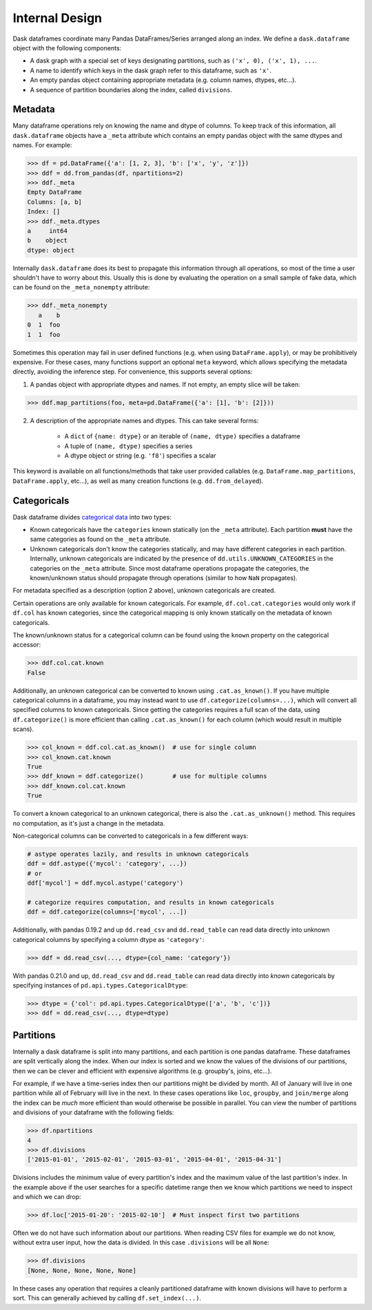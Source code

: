 Internal Design
===============

Dask dataframes coordinate many Pandas DataFrames/Series arranged along an
index. We define a ``dask.dataframe`` object with the following components:

- A dask graph with a special set of keys designating partitions, such as
  ``('x', 0), ('x', 1), ...``.
- A name to identify which keys in the dask graph refer to this dataframe, such
  as ``'x'``.
- An empty pandas object containing appropriate metadata (e.g.  column names,
  dtypes, etc...).
- A sequence of partition boundaries along the index, called ``divisions``.

Metadata
--------

Many dataframe operations rely on knowing the name and dtype of columns. To
keep track of this information, all ``dask.dataframe`` objects have a ``_meta``
attribute which contains an empty pandas object with the same dtypes and names.
For example:

.. code-block:: python

   >>> df = pd.DataFrame({'a': [1, 2, 3], 'b': ['x', 'y', 'z']})
   >>> ddf = dd.from_pandas(df, npartitions=2)
   >>> ddf._meta
   Empty DataFrame
   Columns: [a, b]
   Index: []
   >>> ddf._meta.dtypes
   a     int64
   b    object
   dtype: object

Internally ``dask.dataframe`` does its best to propagate this information
through all operations, so most of the time a user shouldn't have to worry
about this.  Usually this is done by evaluating the operation on a small sample
of fake data, which can be found on the ``_meta_nonempty`` attribute:

.. code-block:: python

   >>> ddf._meta_nonempty
      a    b
   0  1  foo
   1  1  foo

Sometimes this operation may fail in user defined functions (e.g. when using
``DataFrame.apply``), or may be prohibitively expensive.  For these cases, many
functions support an optional ``meta`` keyword, which allows specifying the
metadata directly, avoiding the inference step. For convenience, this supports
several options:

1. A pandas object with appropriate dtypes and names. If not empty, an empty
   slice will be taken:

.. code-block:: python

  >>> ddf.map_partitions(foo, meta=pd.DataFrame({'a': [1], 'b': [2]}))

2. A description of the appropriate names and dtypes. This can take several forms:

    * A ``dict`` of ``{name: dtype}`` or an iterable of ``(name, dtype)``
      specifies a dataframe
    * A tuple of ``(name, dtype)`` specifies a series
    * A dtype object or string (e.g. ``'f8'``) specifies a scalar

This keyword is available on all functions/methods that take user provided
callables (e.g. ``DataFrame.map_partitions``, ``DataFrame.apply``, etc...), as
well as many creation functions (e.g. ``dd.from_delayed``).

Categoricals
------------

Dask dataframe divides `categorical data`_ into two types:

- Known categoricals have the ``categories`` known statically (on the ``_meta``
  attribute). Each partition **must** have the same categories as found on the
  ``_meta`` attribute.
- Unknown categoricals don't know the categories statically, and may have
  different categories in each partition.  Internally, unknown categoricals are
  indicated by the presence of ``dd.utils.UNKNOWN_CATEGORIES`` in the
  categories on the ``_meta`` attribute.  Since most dataframe operations
  propagate the categories, the known/unknown status should propagate through
  operations (similar to how ``NaN`` propagates).

For metadata specified as a description (option 2 above), unknown categoricals
are created.

Certain operations are only available for known categoricals. For example,
``df.col.cat.categories`` would only work if ``df.col`` has known categories,
since the categorical mapping is only known statically on the metadata of known
categoricals.

The known/unknown status for a categorical column can be found using the
``known`` property on the categorical accessor:

.. code-block:: python

    >>> ddf.col.cat.known
    False

Additionally, an unknown categorical can be converted to known using
``.cat.as_known()``. If you have multiple categorical columns in a dataframe,
you may instead want to use ``df.categorize(columns=...)``, which will convert
all specified columns to known categoricals. Since getting the categories
requires a full scan of the data, using ``df.categorize()`` is more efficient
than calling ``.cat.as_known()`` for each column (which would result in
multiple scans).

.. code-block:: python

    >>> col_known = ddf.col.cat.as_known()  # use for single column
    >>> col_known.cat.known
    True
    >>> ddf_known = ddf.categorize()        # use for multiple columns
    >>> ddf_known.col.cat.known
    True

To convert a known categorical to an unknown categorical, there is also the
``.cat.as_unknown()`` method. This requires no computation, as it's just a
change in the metadata.

Non-categorical columns can be converted to categoricals in a few different
ways:

.. code-block:: python

    # astype operates lazily, and results in unknown categoricals
    ddf = ddf.astype({'mycol': 'category', ...})
    # or
    ddf['mycol'] = ddf.mycol.astype('category')

    # categorize requires computation, and results in known categoricals
    ddf = ddf.categorize(columns=['mycol', ...])

Additionally, with pandas 0.19.2 and up ``dd.read_csv`` and ``dd.read_table``
can read data directly into unknown categorical columns by specifying a column
dtype as ``'category'``:

.. code-block:: python

    >>> ddf = dd.read_csv(..., dtype={col_name: 'category'})

.. _`categorical data`: http://pandas.pydata.org/pandas-docs/stable/categorical.html

With pandas 0.21.0 and up, ``dd.read_csv`` and ``dd.read_table`` can read
data directly into *known* categoricals by specifying instances of
``pd.api.types.CategoricalDtype``:

.. code-block:: python

    >>> dtype = {'col': pd.api.types.CategoricalDtype(['a', 'b', 'c'])}
    >>> ddf = dd.read_csv(..., dtype=dtype)


Partitions
----------

Internally a dask dataframe is split into many partitions, and each partition
is one pandas dataframe.  These dataframes are split vertically along the
index.  When our index is sorted and we know the values of the divisions of our
partitions, then we can be clever and efficient with expensive algorithms (e.g.
groupby's, joins, etc...).

For example, if we have a time-series index then our partitions might be
divided by month.  All of January will live in one partition while all of
February will live in the next.  In these cases operations like ``loc``,
``groupby``, and ``join/merge`` along the index can be *much* more efficient
than would otherwise be possible in parallel.  You can view the number of
partitions and divisions of your dataframe with the following fields:

.. code-block:: python

   >>> df.npartitions
   4
   >>> df.divisions
   ['2015-01-01', '2015-02-01', '2015-03-01', '2015-04-01', '2015-04-31']

Divisions includes the minimum value of every partition's index and the maximum
value of the last partition's index.  In the example above if the user searches
for a specific datetime range then we know which partitions we need to inspect
and which we can drop:

.. code-block:: python

   >>> df.loc['2015-01-20': '2015-02-10']  # Must inspect first two partitions

Often we do not have such information about our partitions.  When reading CSV
files for example we do not know, without extra user input, how the data is
divided.  In this case ``.divisions`` will be all ``None``:

.. code-block:: python

   >>> df.divisions
   [None, None, None, None, None]

In these cases any operation that requires a cleanly partitioned dataframe with
known divisions will have to perform a sort.  This can generally achieved by
calling ``df.set_index(...)``.
